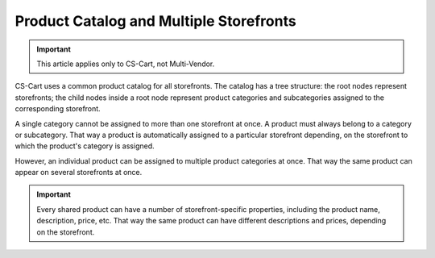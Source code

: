 ****************************************
Product Catalog and Multiple Storefronts
****************************************

.. important::

    This article applies only to CS-Cart, not Multi-Vendor.

CS-Cart uses a common product catalog for all storefronts. The catalog has a tree structure: the root nodes represent storefronts; the child nodes inside a root node represent product categories and subcategories assigned to the corresponding storefront.

.. image:: img/categories_multiple_stores.png
    :align: center
    :alt: The structure of categories in a CS-Cart store.

A single category cannot be assigned to more than one storefront at once. A product must always belong to a category or subcategory. That way a product is automatically assigned to a particular storefront depending, on the storefront to which the product's category is assigned.

However, an individual product can be assigned to multiple product categories at once. That way the same product can appear on several storefronts at once.

.. important::
    Every shared product can have a number of storefront-specific properties, including the product name, description, price, etc. That way the same product can have different descriptions and prices, depending on the storefront. 
